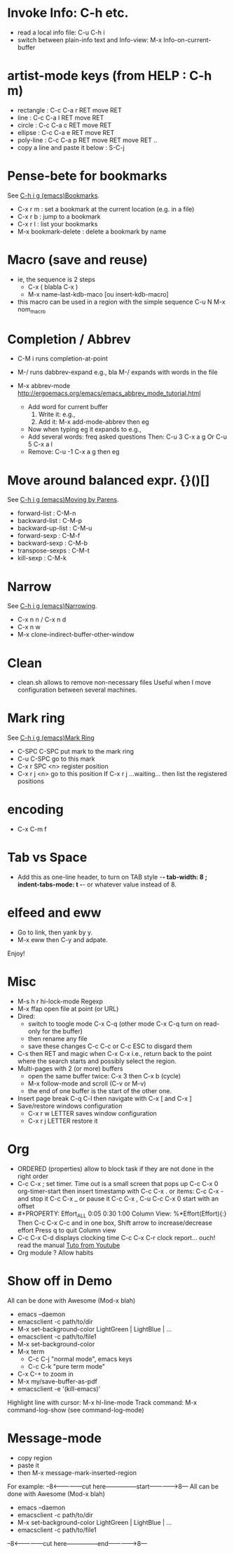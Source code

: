 # -*- mode: org ; coding: utf-8 -*-


* Invoke Info: C-h etc.
  - read a local info file: C-u C-h i
  - switch between plain-info text and Info-view: M-x Info-on-current-buffer

* artist-mode keys (from HELP	: C-h m)
  - rectangle : C-c C-a r RET move RET
  - line      : C-c C-a l RET move RET
  - circle    : C-c C-a c RET move RET
  - ellipse   : C-c C-a e RET move RET
  - poly-line : C-c C-a p RET move RET move RET ..
  - copy a line and paste it below	: S-C-j

* Pense-bete for bookmarks
  See [[info:emacs#Bookmarks][C-h i g (emacs)Bookmarks]].
  - C-x r m : set a bookmark at the current location (e.g. in a file)
  - C-x r b : jump to a bookmark
  - C-x r l : list your bookmarks
  - M-x bookmark-delete : delete a bookmark by name

* Macro (save and reuse)
  - ie, the sequence is 2 steps
    + C-x ( blabla C-x )
    + M-x name-last-kdb-maco [ou insert-kdb-macro]
  - this macro can be used in a region with the simple sequence
    C-u N M-x nom_macro

* Completion / Abbrev
  - C-M i runs completion-at-point
  - M-/ runs dabbrev-expand
    e.g., bla M-/ expands with words in the file

  - M-x abbrev-mode
    http://ergoemacs.org/emacs/emacs_abbrev_mode_tutorial.html
    - Add word for current buffer
      1. Write it: e.g.,
      2. Add it: M-x add-mode-abbrev then eg
    - Now when typing eg it expands to e.g.,
    - Add several words: freq asked questions
      Then: C-u 3 C-x a g
      Or C-u 5 C-x a l
    - Remove: C-u -1 C-x a g then eg

* Move around balanced expr. {}()[]
  See [[info:emacs#Moving%20by%20Parens][C-h i g (emacs)Moving by Parens]].
  - forward-list     : C-M-n
  - backward-list    : C-M-p
  - backward-up-list : C-M-u
  - forward-sexp     : C-M-f
  - backward-sexp    : C-M-b
  - transpose-sexps  : C-M-t
  - kill-sexp        : C-M-k

* Narrow
  See [[info:emacs#Narrowing][C-h i g (emacs)Narrowing]].
 - C-x n n / C-x n d
 - C-x n w
 - M-x clone-indirect-buffer-other-window

* Clean
  - clean.sh allows to remove non-necessary files
    Useful when I move configuration between several machines.

* Mark ring
  See [[info:emacs#Mark%20Ring][C-h i g (emacs)Mark Ring]]
 - C-SPC C-SPC put mark to the mark ring
 - C-u C-SPC go to this mark
 - C-x r SPC <n> register position
 - C-x r j <n> go to this position
   If C-x r j ...waiting... then list the registered positions

* encoding
  - C-x C-m f

* Tab vs Space
  - Add this as one-line header, to turn on TAB style
      -*- tab-width: 8 ; indent-tabs-mode: t -*-
    or whatever value instead of 8.

* elfeed and eww
 - Go to link, then yank by y.
 - M-x eww then C-y and adpate.
Enjoy!

* Misc
 - M-s h r hi-lock-mode Regexp
 - M-x ffap open file at point (or URL)
 - Dired:
   + switch to toogle mode C-x C-q
     (other mode C-x C-q turn on read-only for the buffer)
   + then rename any file
   + save these changes C-c C-c
     or C-c ESC to disgard them
 - C-s then RET and magic when C-x C-x
   i.e., return back to the point where the search starts
   and possibly select the region.
 - Multi-pages with 2 (or more) buffers
   + open the same buffer twice: C-x 3 then C-x b (cycle)
   + M-x follow-mode and scroll (C-v or M-v)
   + the end of one buffer is the start of the other one.
 - Insert page break C-q C-l
   then navigate with C-x [ and C-x ]
 - Save/restore windows configuration
   + C-x r w LETTER saves window configuration
   + C-x r j LETTER restore it

* Org
  - ORDERED (properties) allow to block task if they are not done in the
    right order
  - C-c C-x ; set timer. Time out is a small screen that pops up
    C-c C-x 0 org-timer-start then insert timestamp with C-c C-x .
    or items: C-c C-x - and stop it C-c C-x _ or pause it C-c C-x ,
    C-u C-c C-x 0 start with an offset
  - #+PROPERTY: Effort_ALL 0:05 0:30 1:00
    Column View: %*Effort(Effort){:}
    Then C-c C-x C-c and in one box, Shift arrow to increase/decrease
    effort
    Press q to quit Column view
  - C-c C-x C-d displays clocking time
    C-c C-x C-r clock report... ouch! read the manual
    [[https://www.youtube.com/watch?v=ldTx_CB5cRc&list=PLVtKhBrRV_ZkPnBtt_TD1Cs9PJlU0IIdE&index=29][Tuto from Youtube]]
  - Org module ? Allow habits

* Show off in Demo
  All can be done with Awesome (Mod-x blah)
  - emacs --daemon
  - emacsclient -c path/to/dir
  - M-x set-background-color
    LightGreen | LightBlue | ...
  - emacsclient -c path/to/file1
  - M-x set-background-color
  - M-x term
    - C-c C-j "normal mode", emacs keys
    - C-c C-k "pure term mode"
  - C-x C-+ to zoom in
  - M-x my/save-buffer-as-pdf
  - emacsclient -e '(kill-emacs)'

  Highlight line with cursor:  M-x hl-line-mode
  Track command: M-x command-log-show
   (see command-log-mode)

* Message-mode
 - copy region
 - paste it
 - then M-x message-mark-inserted-region
For example:
--8<---------------cut here---------------start------------->8---
  All can be done with Awesome (Mod-x blah)
  - emacs --daemon
  - emacsclient -c path/to/dir
  - M-x set-background-color
     LightGreen | LightBlue | ...
  - emacsclient -c path/to/file1
--8<---------------cut here---------------end--------------->8---
